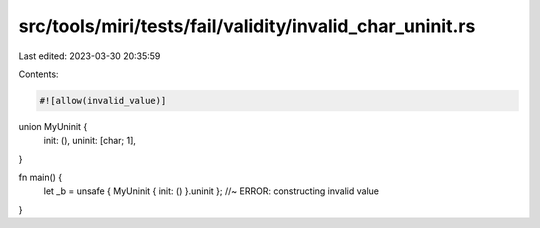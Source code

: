 src/tools/miri/tests/fail/validity/invalid_char_uninit.rs
=========================================================

Last edited: 2023-03-30 20:35:59

Contents:

.. code-block:: rs

    #![allow(invalid_value)]

union MyUninit {
    init: (),
    uninit: [char; 1],
}

fn main() {
    let _b = unsafe { MyUninit { init: () }.uninit }; //~ ERROR: constructing invalid value
}


